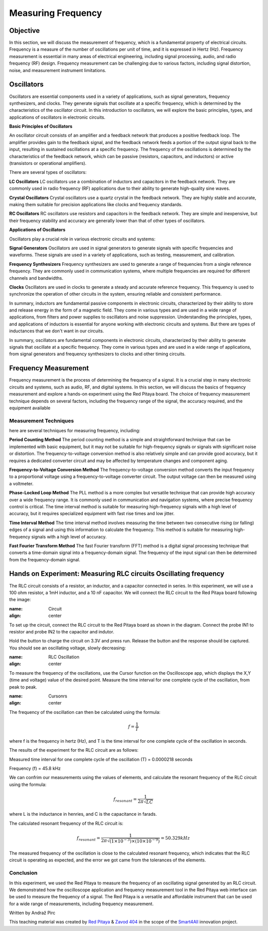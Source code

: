 ============================
Measuring Frequency
============================

Objective
===============
In this section, we will discuss the measurement of frequency, which is a fundamental property of electrical circuits. Frequency is a measure of the number of oscillations per unit of time, and it is expressed in Hertz (Hz). Frequency measurement is essential in many areas of electrical engineering, including signal processing, audio, and radio frequency (RF) design. Frequency measurement can be challenging due to various factors, including signal distortion, noise, and measurement instrument limitations.

Oscillators
================
Oscillators are essential components used in a variety of applications, such as signal generators, frequency synthesizers, and clocks. They generate signals that oscillate at a specific frequency, which is determined by the characteristics of the oscillator circuit. In this introduction to oscillators, we will explore the basic principles, types, and applications of oscillators in electronic circuits.

.. image:: img/3.4/1.1.jpg
	:name: Oscillator
	:align: center
	
	|Oscillator|

.. |Oscillator| raw:: html

   <a href="https://www.electronics-tutorials.ws/oscillator/oscillators.html" target="_blank">Source:electronics-tutorials.ws</a>

**Basic Principles of Oscillators**

An oscillator circuit consists of an amplifier and a feedback network that produces a positive feedback loop. The amplifier provides gain to the feedback signal, and the feedback network feeds a portion of the output signal back to the input, resulting in sustained oscillations at a specific frequency. The frequency of the oscillations is determined by the characteristics of the feedback network, which can be passive (resistors, capacitors, and inductors) or active (transistors or operational amplifiers).

There are several types of oscillators:

**LC Oscillators**
LC oscillators use a combination of inductors and capacitors in the feedback network. They are commonly used in radio frequency (RF) applications due to their ability to generate high-quality sine waves.


**Crystal Oscillators**
Crystal oscillators use a quartz crystal in the feedback network. They are highly stable and accurate, making them suitable for precision applications like clocks and frequency standards.


**RC Oscillators**
RC oscillators use resistors and capacitors in the feedback network. They are simple and inexpensive, but their frequency stability and accuracy are generally lower than that of other types of oscillators.

**Applications of Oscillators**

Oscillators play a crucial role in various electronic circuits and systems:

**Signal Generators**
Oscillators are used in signal generators to generate signals with specific frequencies and waveforms. These signals are used in a variety of applications, such as testing, measurement, and calibration.


**Frequency Synthesizers**
Frequency synthesizers are used to generate a range of frequencies from a single reference frequency. They are commonly used in communication systems, where multiple frequencies are required for different channels and bandwidths.

**Clocks**
Oscillators are used in clocks to generate a steady and accurate reference frequency. This frequency is used to synchronize the operation of other circuits in the system, ensuring reliable and consistent performance.


In summary, inductors are fundamental passive components in electronic circuits, characterized by their ability to store and release energy in the form of a magnetic field. They come in various types and are used in a wide range of applications, from filters and power supplies to oscillators and noise suppression. Understanding the principles, types, and applications of inductors is essential for anyone working with electronic circuits and systems. But there are types of inductances that we
don't want in our circuits.

In summary, oscillators are fundamental components in electronic circuits, characterized by their ability to generate signals that oscillate at a specific frequency. They come in various types and are used in a wide range of applications, from signal generators and frequency synthesizers to clocks and other timing circuits.


Frequency Measurement
==============================
Frequency measurement is the process of determining the frequency of a signal. It is a crucial step in many electronic circuits and systems, such as audio, RF, and digital systems. In this section, we will discuss the basics of frequency measurement and explore a hands-on experiment using the Red Pitaya board. The choice of frequency measurement technique depends on several factors, including the frequency range of the signal, the accuracy required, and the equipment available


Measurement Techniques
--------------------------------
here are several techniques for measuring frequency, including:

**Period Counting Method**
The period counting method is a simple and straightforward technique that can be implemented with basic equipment, but it may not be suitable for high-frequency signals or signals with significant noise or distortion. The frequency-to-voltage conversion method is also relatively simple and can provide good accuracy, but it requires a dedicated converter circuit and may be affected by temperature changes and component aging.

**Frequency-to-Voltage Conversion Method**
The frequency-to-voltage conversion method converts the input frequency to a proportional voltage using a frequency-to-voltage converter circuit. The output voltage can then be measured using a voltmeter.

**Phase-Locked Loop Method**
The PLL method is a more complex but versatile technique that can provide high accuracy over a wide frequency range. It is commonly used in communication and navigation systems, where precise frequency control is critical. The time interval method is suitable for measuring high-frequency signals with a high level of accuracy, but it requires specialized equipment with fast rise times and low jitter.

**Time Interval Method**
The time interval method involves measuring the time between two consecutive rising (or falling) edges of a signal and using this information to calculate the frequency. This method is suitable for measuring high-frequency signals with a high level of accuracy.

**Fast Fourier Transform Method**
The fast Fourier transform (FFT) method is a digital signal processing technique that converts a time-domain signal into a frequency-domain signal. The frequency of the input signal can then be determined from the frequency-domain signal.

Hands on Experiment: Measuring RLC circuits Oscillating frequency
==========================
The RLC circuit consists of a resistor, an inductor, and a capacitor connected in series. In this experiment, we will use a 100 ohm resistor, a 1mH inductor, and a 10 nF capacitor. We will connect the RLC circuit to the Red Pitaya board following the image:


.. image:: img/3.4/1.2.jpg
:name: Circuit
:align: center


To set up the circuit, connect the RLC circuit to the Red Pitaya board as shown in the diagram. Connect the probe IN1 to resistor and probe IN2 to the capacitor and indutor.

Hold the button to charge the circuit on 3.3V and press run. Release the button and the response should be captured. You should see an oscillating voltage, slowly decreasing:


.. image:: img/3.4/1.3.png
:name: RLC Oscillation
:align: center


To measure the frequency of the oscillations, use the Cursor function on the Oscilloscope app, which displays the X,Y (time and voltage) value of the desired point. Measure the time interval for one complete cycle of the oscillation, from peak to peak.


.. image:: img/3.4/1.4.png
:name: Cursonrs
:align: center



The frequency of the oscillation can then be calculated using the formula:

.. math:: f = \frac{1}{T}

where f is the frequency in hertz (Hz), and T is the time interval for one complete cycle of the oscillation in seconds.

The results of the experiment for the RLC circuit are as follows:

Measured time interval for one complete cycle of the oscillation (T) = 0.0000218 seconds

Frequency (f) = 45.8 kHz

We can confrim our measurements using the values of elements, and calculate the resonant frequency of the RLC circuit using the formula:

.. math:: f_{resonant} = \frac{1}{2 \pi \sqrt{LC}}

where L is the inductance in henries, and C is the capacitance in farads.

The calculated resonant frequency of the RLC circuit is:

.. math:: f_{resonant} = \frac{1}{2 \pi \sqrt{(1 \times 10^{-3}) \times (10 \times 10^{-9})}} = 50.329 kHz

The measured frequency of the oscillation is close to the calculated resonant frequency, which indicates that the RLC circuit is operating as expected, and the error we got came from the tolerances of the elements.

Conclusion
------------------
In this experiment, we used the Red Pitaya to measure the frequency of an oscillating signal generated by an RLC circuit. We demonstrated how the oscilloscope application and frequency measurement tool in the Red Pitaya web interface can be used to measure the frequency of a signal. The Red Pitaya is a versatile and affordable instrument that can be used for a wide range of measurements, including frequency measurement.


Written by Andraž Pirc

This teaching material was created by `Red Pitaya <https://www.redpitaya.com/>`_ & `Zavod 404 <https://404.si/>`_ in the scope of the `Smart4All <https://smart4all.fundingbox.com/>`_ innovation project.
